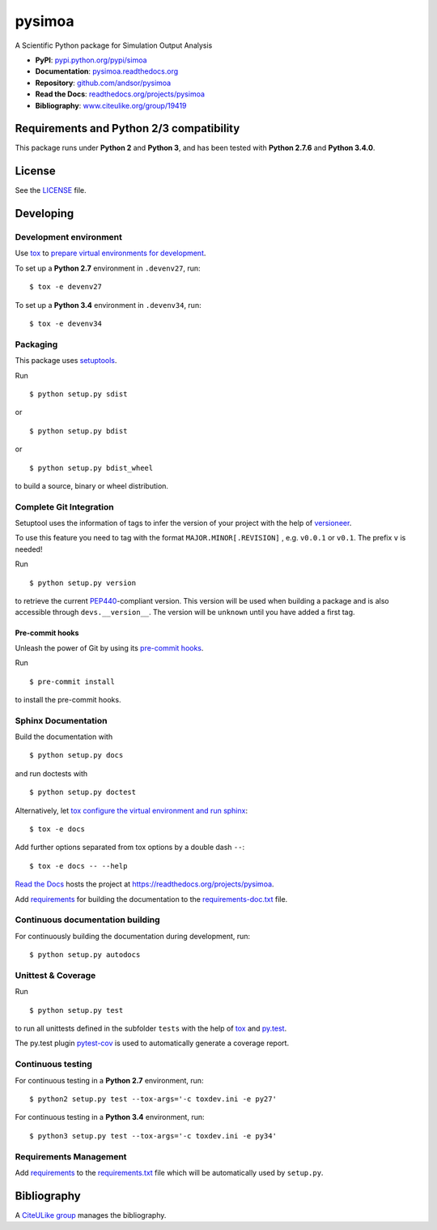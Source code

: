=======
pysimoa
=======

A Scientific Python package for Simulation Output Analysis

.. image:: https://readthedocs.org/projects/pysimoa/badge/?version=latest
   :target: https://readthedocs.org/projects/pysimoa/?badge=latest
   :alt: Documentation Status

.. image:: http://img.shields.io/pypi/l/pysimoa.svg
   :target: http://pysimoa.readthedocs.org/en/latest/license.html
   :alt: License

* **PyPI**: `pypi.python.org/pypi/simoa <http://pypi.python.org/pypi/simoa>`_
* **Documentation**: `pysimoa.readthedocs.org <http://pysimoa.readthedocs.org>`_
* **Repository**: `github.com/andsor/pysimoa <http://github.com/andsor/pysimoa>`_
* **Read the Docs**: `readthedocs.org/projects/pysimoa <https://readthedocs.org/projects/pysimoa>`_
* **Bibliography**: `www.citeulike.org/group/19419 <http://www.citeulike.org/group/19419>`_


Requirements and Python 2/3 compatibility
-----------------------------------------

This package runs under **Python 2** and **Python 3**, and has been tested with
**Python 2.7.6** and **Python 3.4.0**.

License
-------

See the `LICENSE <LICENSE>`_ file.


Developing
----------

Development environment
~~~~~~~~~~~~~~~~~~~~~~~

Use `tox`_ to `prepare virtual environments for development`_.

.. _prepare virtual environments for development: http://testrun.org/tox/latest/example/devenv.html

.. _tox: http://tox.testrun.org

To set up a **Python 2.7** environment in ``.devenv27``, run::

    $ tox -e devenv27

To set up a **Python 3.4** environment in ``.devenv34``, run::

    $ tox -e devenv34

Packaging
~~~~~~~~~

This package uses `setuptools`_.

.. _setuptools: http://pythonhosted.org/setuptools

Run ::

    $ python setup.py sdist
   
or ::

    $ python setup.py bdist
   
or ::

    $ python setup.py bdist_wheel
    
to build a source, binary or wheel distribution.


Complete Git Integration
~~~~~~~~~~~~~~~~~~~~~~~~

Setuptool uses the information of tags to infer the version of your project
with the help of `versioneer <https://github.com/warner/python-versioneer>`_.

To use this feature you need to tag with the format ``MAJOR.MINOR[.REVISION]``
, e.g. ``v0.0.1`` or ``v0.1``.
The prefix ``v`` is needed!

Run ::
        
    $ python setup.py version
    
to retrieve the current `PEP440`_-compliant version.
This version will be used when building a package and is also accessible
through ``devs.__version__``.
The version will be ``unknown`` until you have added a first tag.

.. _PEP440: http://www.python.org/dev/peps/pep-0440

Pre-commit hooks
................

Unleash the power of Git by using its `pre-commit hooks
<http://pre-commit.com/>`_.

Run ::

    $ pre-commit install

to install the pre-commit hooks.

Sphinx Documentation
~~~~~~~~~~~~~~~~~~~~

Build the documentation with ::
        
    $ python setup.py docs
    
and run doctests with ::

    $ python setup.py doctest

Alternatively, let `tox`_
`configure the virtual environment and run sphinx <http://tox.readthedocs.org/en/latest/example/general.html#integrating-sphinx-documentation-checks>`_::

    $ tox -e docs

Add further options separated from tox options by a double dash ``--``::

    $ tox -e docs -- --help

`Read the Docs`_ hosts the project at
https://readthedocs.org/projects/pysimoa. 

.. _Read the Docs:  http://readthedocs.org/


Add `requirements`_ for building the documentation to the
`requirements-doc.txt <requirements-doc.txt>`_ file.

.. _requirements: http://pip.readthedocs.org/en/latest/user_guide.html#requirements-files

Continuous documentation building
~~~~~~~~~~~~~~~~~~~~~~~~~~~~~~~~~

For continuously building the documentation during development, run::
        
    $ python setup.py autodocs

Unittest & Coverage
~~~~~~~~~~~~~~~~~~~

Run ::

    $ python setup.py test
    
to run all unittests defined in the subfolder ``tests`` with the help of `tox`_
and `py.test`_.

.. _py.test: http://pytest.org

The py.test plugin `pytest-cov`_ is used to automatically generate a coverage
report. 

.. _pytest-cov: http://github.com/schlamar/pytest-cov

Continuous testing
~~~~~~~~~~~~~~~~~~

For continuous testing in a **Python 2.7** environment, run::
       
    $ python2 setup.py test --tox-args='-c toxdev.ini -e py27'

For continuous testing in a **Python 3.4** environment, run::
       
    $ python3 setup.py test --tox-args='-c toxdev.ini -e py34'


Requirements Management
~~~~~~~~~~~~~~~~~~~~~~~

Add `requirements`_ to the `requirements.txt <requirements.txt>`_ file which
will be automatically used by ``setup.py``.


Bibliography
------------

A `CiteULike group`_ manages the bibliography.

.. _CiteULike group: http://www.citeulike.org/group/19419
